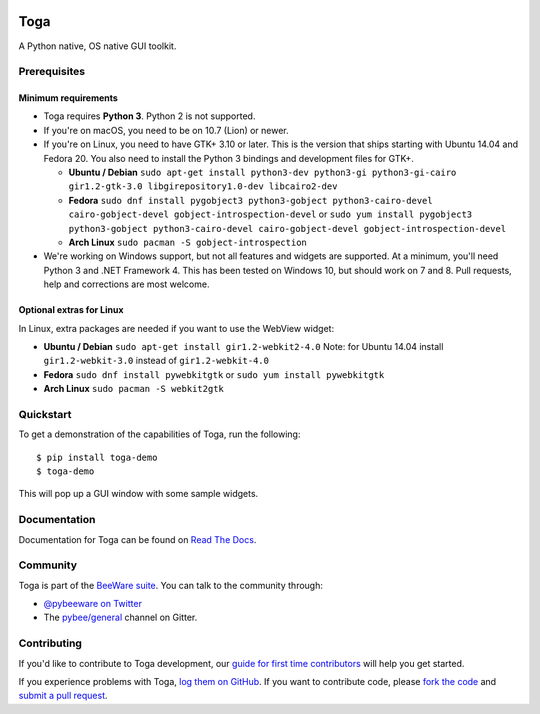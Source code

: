 .. image:: http://pybee.org/project/projects/libraries/toga/toga.png
    :width: 72px
    :target: https://pybee.org/toga

Toga
====

.. image:: https://img.shields.io/pypi/pyversions/toga.svg
    :target: https://pypi.python.org/pypi/toga

.. image:: https://img.shields.io/pypi/v/toga.svg
    :target: https://pypi.python.org/pypi/toga

.. image:: https://img.shields.io/pypi/status/toga.svg
    :target: https://pypi.python.org/pypi/toga

.. image:: https://img.shields.io/pypi/l/toga.svg
    :target: https://github.com/pybee/toga/blob/master/LICENSE

.. image:: https://beekeeper.herokuapp.com/projects/pybee/batavia/shield
    :target: https://beekeeper.herokuapp.com/projects/pybee/batavia

.. image:: https://badges.gitter.im/pybee/general.svg
    :target: https://gitter.im/pybee/general


A Python native, OS native GUI toolkit.

Prerequisites
~~~~~~~~~~~~~

Minimum requirements
^^^^^^^^^^^^^^^^^^^^

* Toga requires **Python 3**. Python 2 is not supported.

* If you're on macOS, you need to be on 10.7 (Lion) or newer.

* If you're on Linux, you need to have GTK+ 3.10 or later. This is the version
  that ships starting with Ubuntu 14.04 and Fedora 20. You also need to install
  the Python 3 bindings and development files for GTK+.

  * **Ubuntu / Debian** ``sudo apt-get install python3-dev python3-gi python3-gi-cairo gir1.2-gtk-3.0 libgirepository1.0-dev libcairo2-dev``

  * **Fedora** ``sudo dnf install pygobject3 python3-gobject python3-cairo-devel cairo-gobject-devel gobject-introspection-devel``
    or ``sudo yum install pygobject3 python3-gobject python3-cairo-devel cairo-gobject-devel gobject-introspection-devel``

  * **Arch Linux** ``sudo pacman -S gobject-introspection``

* We're working on Windows support, but not all features and widgets are
  supported. At a minimum, you'll need Python 3 and .NET Framework 4. This has
  been tested on Windows 10, but should work on 7 and 8. Pull requests, help and
  corrections are most welcome.

Optional extras for Linux
^^^^^^^^^^^^^^^^^^^^^^^^^

In Linux, extra packages are needed if you want to use the WebView widget:

* **Ubuntu / Debian** ``sudo apt-get install gir1.2-webkit2-4.0``
  Note: for Ubuntu 14.04 install ``gir1.2-webkit-3.0`` instead of ``gir1.2-webkit-4.0``

* **Fedora** ``sudo dnf install pywebkitgtk``
  or ``sudo yum install pywebkitgtk``

* **Arch Linux** ``sudo pacman -S webkit2gtk``


Quickstart
~~~~~~~~~~

To get a demonstration of the capabilities of Toga, run the following::

    $ pip install toga-demo
    $ toga-demo

This will pop up a GUI window with some sample widgets.

Documentation
~~~~~~~~~~~~~

Documentation for Toga can be found on `Read The Docs`_.

Community
~~~~~~~~~

Toga is part of the `BeeWare suite`_. You can talk to the community through:

* `@pybeeware on Twitter`_

* The `pybee/general`_ channel on Gitter.

Contributing
~~~~~~~~~~~~

If you'd like to contribute to Toga development, our `guide for first time
contributors`_ will help you get started.

If you experience problems with Toga, `log them on GitHub`_. If you want to
contribute code, please `fork the code`_ and `submit a pull request`_.

.. _BeeWare suite: http://pybee.org
.. _Read The Docs: https://toga.readthedocs.io
.. _@pybeeware on Twitter: https://twitter.com/pybeeware
.. _pybee/general: https://gitter.im/pybee/general
.. _guide for first time contributors: https://toga.readthedocs.io/en/latest/how-to/contribute.html 
.. _log them on Github: https://github.com/pybee/toga/issues
.. _fork the code: https://github.com/pybee/toga
.. _submit a pull request: https://github.com/pybee/toga/pulls
.. _Virtual Environment: https://www.virtualenv.org
